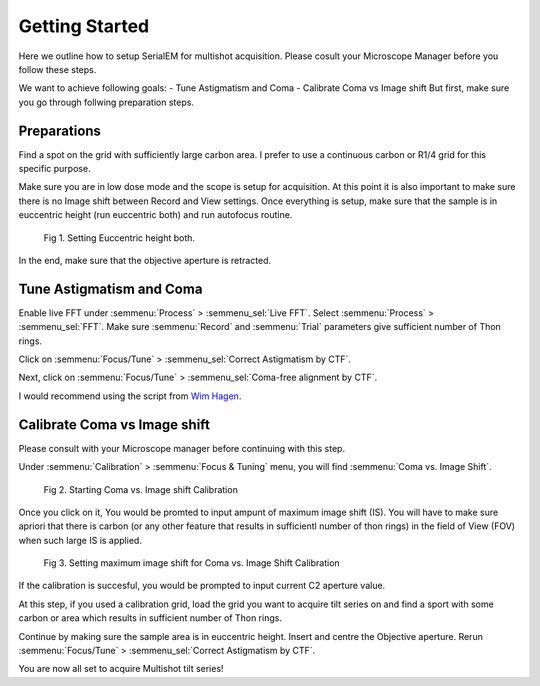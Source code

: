 Getting Started
===============

Here we outline how to setup SerialEM for multishot acquisition. 
Please cosult your Microscope Manager before you follow these steps.

We want to achieve following goals: 
- Tune Astigmatism and Coma
- Calibrate Coma vs Image shift
But first, make sure you go through follwing preparation steps.


Preparations
------------

Find a spot on the grid with sufficiently large carbon area. 
I prefer to use a continuous carbon or R1/4 grid for this specific purpose.

Make sure you are in low dose mode and the scope is setup for acquisition.
At this point it is also important to make sure there is no Image shift between Record and View settings. 
Once everything is setup, make sure that the sample is in euccentric height (run euccentric both) and run autofocus routine. 

.. figure:: images/prep_fig1.png
    :width: 400px

    Fig 1. Setting Euccentric height both.

In the end, make sure that the objective aperture is retracted. 



Tune Astigmatism and Coma
-------------------------

Enable live FFT under :semmenu:`Process` > :semmenu_sel:`Live FFT`. Select :semmenu:`Process` > :semmenu_sel:`FFT`.
Make sure :semmenu:`Record` and :semmenu:`Trial` parameters give sufficient number of Thon rings. 

Click on :semmenu:`Focus/Tune` > :semmenu_sel:`Correct Astigmatism by CTF`.

Next, click on :semmenu:`Focus/Tune` > :semmenu_sel:`Coma-free alignment by CTF`.

I would recommend using the script from `Wim Hagen <https://serialemscripts.nexperion.net/script/47>`_.



Calibrate Coma vs Image shift
-----------------------------

Please consult with your Microscope manager before continuing with this step. 

Under :semmenu:`Calibration` > :semmenu:`Focus & Tuning` menu, you will find :semmenu:`Coma vs. Image Shift`. 

.. figure:: images/prep_fig2.png
    :width: 200px

    Fig 2. Starting Coma vs. Image shift Calibration

Once you click on it, You would be promted to input ampunt of maximum image shift (IS). 
You will have to make sure apriori that there is carbon (or any other feature that results in sufficientl number of thon rings) in the field of View (FOV) when such large IS is applied. 

.. figure:: images/prep_fig3.png
    :width: 200px

    Fig 3. Setting maximum image shift for Coma vs. Image Shift Calibration

If the calibration is succesful, you would be prompted to input current C2 aperture value. 

.. figure:: images/prep_fig4.png
    :width: 1000px
    Fig 4. Setting C2 Aperture size after successful completion of Coma vs. Image shift calibration.

At this step, if you used a calibration grid, load the grid you want to acquire tilt series on and find a sport with some carbon or area which results in sufficient number of Thon rings. 

Continue by making sure the sample area is in euccentric height. 
Insert and centre the Objective aperture. 
Rerun :semmenu:`Focus/Tune` > :semmenu_sel:`Correct Astigmatism by CTF`.

You are now all set to acquire Multishot tilt series!